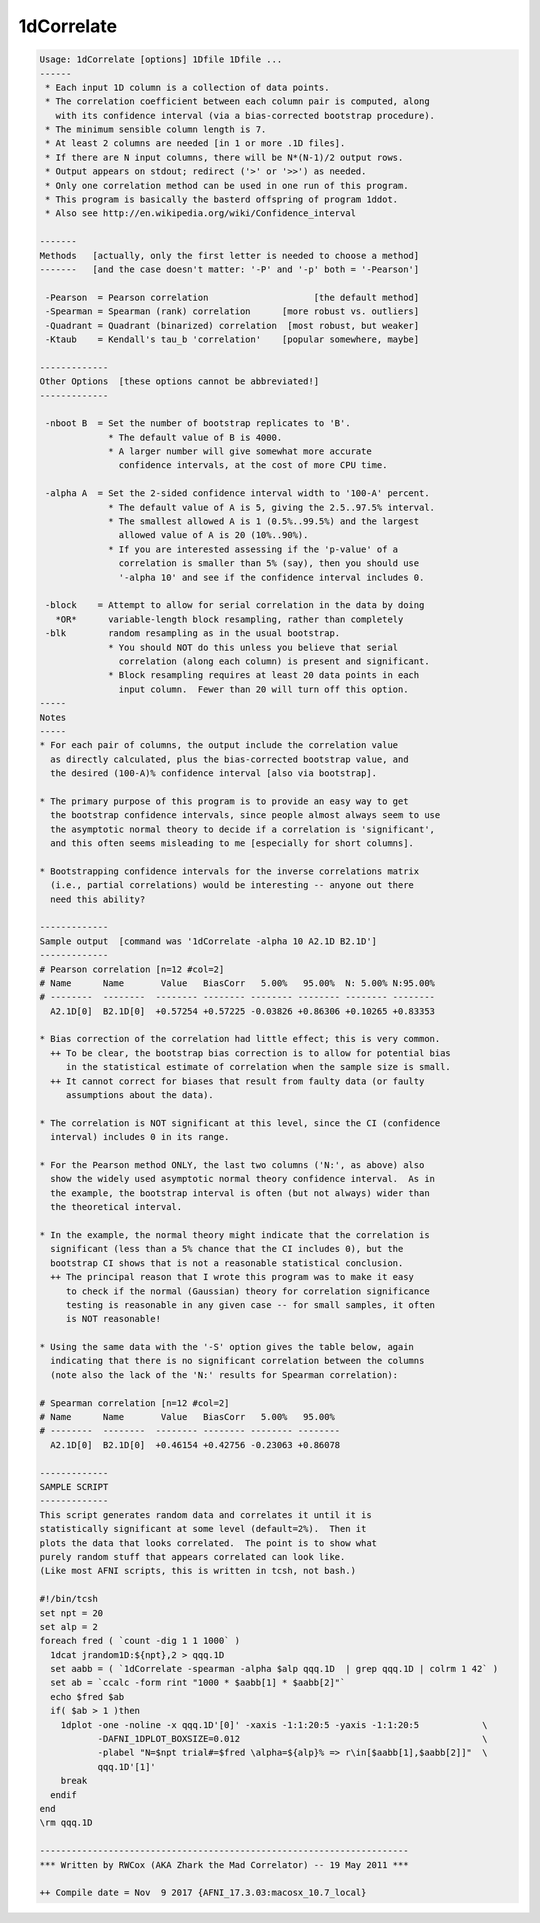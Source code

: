 ***********
1dCorrelate
***********

.. _1dCorrelate:

.. contents:: 
    :depth: 4 

.. code-block:: none

    Usage: 1dCorrelate [options] 1Dfile 1Dfile ...
    ------
     * Each input 1D column is a collection of data points.
     * The correlation coefficient between each column pair is computed, along
       with its confidence interval (via a bias-corrected bootstrap procedure).
     * The minimum sensible column length is 7.
     * At least 2 columns are needed [in 1 or more .1D files].
     * If there are N input columns, there will be N*(N-1)/2 output rows.
     * Output appears on stdout; redirect ('>' or '>>') as needed.
     * Only one correlation method can be used in one run of this program.
     * This program is basically the basterd offspring of program 1ddot.
     * Also see http://en.wikipedia.org/wiki/Confidence_interval
    
    -------
    Methods   [actually, only the first letter is needed to choose a method]
    -------   [and the case doesn't matter: '-P' and '-p' both = '-Pearson']
    
     -Pearson  = Pearson correlation                    [the default method]
     -Spearman = Spearman (rank) correlation      [more robust vs. outliers]
     -Quadrant = Quadrant (binarized) correlation  [most robust, but weaker]
     -Ktaub    = Kendall's tau_b 'correlation'    [popular somewhere, maybe]
    
    -------------
    Other Options  [these options cannot be abbreviated!]
    -------------
    
     -nboot B  = Set the number of bootstrap replicates to 'B'.
                 * The default value of B is 4000.
                 * A larger number will give somewhat more accurate
                   confidence intervals, at the cost of more CPU time.
    
     -alpha A  = Set the 2-sided confidence interval width to '100-A' percent.
                 * The default value of A is 5, giving the 2.5..97.5% interval.
                 * The smallest allowed A is 1 (0.5%..99.5%) and the largest
                   allowed value of A is 20 (10%..90%).
                 * If you are interested assessing if the 'p-value' of a
                   correlation is smaller than 5% (say), then you should use
                   '-alpha 10' and see if the confidence interval includes 0.
    
     -block    = Attempt to allow for serial correlation in the data by doing
       *OR*      variable-length block resampling, rather than completely
     -blk        random resampling as in the usual bootstrap.
                 * You should NOT do this unless you believe that serial
                   correlation (along each column) is present and significant.
                 * Block resampling requires at least 20 data points in each
                   input column.  Fewer than 20 will turn off this option.
    -----
    Notes
    -----
    * For each pair of columns, the output include the correlation value
      as directly calculated, plus the bias-corrected bootstrap value, and
      the desired (100-A)% confidence interval [also via bootstrap].
    
    * The primary purpose of this program is to provide an easy way to get
      the bootstrap confidence intervals, since people almost always seem to use
      the asymptotic normal theory to decide if a correlation is 'significant',
      and this often seems misleading to me [especially for short columns].
    
    * Bootstrapping confidence intervals for the inverse correlations matrix
      (i.e., partial correlations) would be interesting -- anyone out there
      need this ability?
    
    -------------
    Sample output  [command was '1dCorrelate -alpha 10 A2.1D B2.1D']
    -------------
    # Pearson correlation [n=12 #col=2]
    # Name      Name       Value   BiasCorr   5.00%   95.00%  N: 5.00% N:95.00%
    # --------  --------  -------- -------- -------- -------- -------- --------
      A2.1D[0]  B2.1D[0]  +0.57254 +0.57225 -0.03826 +0.86306 +0.10265 +0.83353
    
    * Bias correction of the correlation had little effect; this is very common.
      ++ To be clear, the bootstrap bias correction is to allow for potential bias
         in the statistical estimate of correlation when the sample size is small.
      ++ It cannot correct for biases that result from faulty data (or faulty
         assumptions about the data).
    
    * The correlation is NOT significant at this level, since the CI (confidence
      interval) includes 0 in its range.
    
    * For the Pearson method ONLY, the last two columns ('N:', as above) also
      show the widely used asymptotic normal theory confidence interval.  As in
      the example, the bootstrap interval is often (but not always) wider than
      the theoretical interval.
    
    * In the example, the normal theory might indicate that the correlation is
      significant (less than a 5% chance that the CI includes 0), but the
      bootstrap CI shows that is not a reasonable statistical conclusion.
      ++ The principal reason that I wrote this program was to make it easy
         to check if the normal (Gaussian) theory for correlation significance
         testing is reasonable in any given case -- for small samples, it often
         is NOT reasonable!
    
    * Using the same data with the '-S' option gives the table below, again
      indicating that there is no significant correlation between the columns
      (note also the lack of the 'N:' results for Spearman correlation):
    
    # Spearman correlation [n=12 #col=2]
    # Name      Name       Value   BiasCorr   5.00%   95.00%
    # --------  --------  -------- -------- -------- --------
      A2.1D[0]  B2.1D[0]  +0.46154 +0.42756 -0.23063 +0.86078
    
    -------------
    SAMPLE SCRIPT
    -------------
    This script generates random data and correlates it until it is
    statistically significant at some level (default=2%).  Then it
    plots the data that looks correlated.  The point is to show what
    purely random stuff that appears correlated can look like.
    (Like most AFNI scripts, this is written in tcsh, not bash.)
    
    #!/bin/tcsh
    set npt = 20
    set alp = 2
    foreach fred ( `count -dig 1 1 1000` )
      1dcat jrandom1D:${npt},2 > qqq.1D
      set aabb = ( `1dCorrelate -spearman -alpha $alp qqq.1D  | grep qqq.1D | colrm 1 42` )
      set ab = `ccalc -form rint "1000 * $aabb[1] * $aabb[2]"`
      echo $fred $ab
      if( $ab > 1 )then
        1dplot -one -noline -x qqq.1D'[0]' -xaxis -1:1:20:5 -yaxis -1:1:20:5            \
               -DAFNI_1DPLOT_BOXSIZE=0.012                                              \
               -plabel "N=$npt trial#=$fred \alpha=${alp}% => r\in[$aabb[1],$aabb[2]]"  \
               qqq.1D'[1]'
        break
      endif
    end
    \rm qqq.1D
    
    ----------------------------------------------------------------------
    *** Written by RWCox (AKA Zhark the Mad Correlator) -- 19 May 2011 ***
    
    ++ Compile date = Nov  9 2017 {AFNI_17.3.03:macosx_10.7_local}
